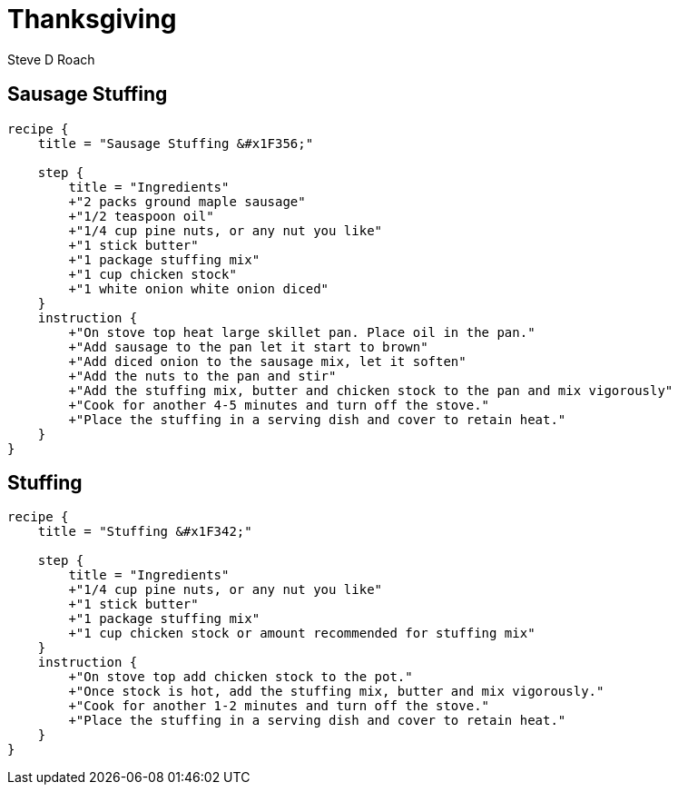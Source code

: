 = Thanksgiving
:author: Steve D Roach

== Sausage Stuffing

[recipe,"sausage stuffing"]
----
recipe {
    title = "Sausage Stuffing &#x1F356;"

    step {
        title = "Ingredients"
        +"2 packs ground maple sausage"
        +"1/2 teaspoon oil"
        +"1/4 cup pine nuts, or any nut you like"
        +"1 stick butter"
        +"1 package stuffing mix"
        +"1 cup chicken stock"
        +"1 white onion white onion diced"
    }
    instruction {
        +"On stove top heat large skillet pan. Place oil in the pan."
        +"Add sausage to the pan let it start to brown"
        +"Add diced onion to the sausage mix, let it soften"
        +"Add the nuts to the pan and stir"
        +"Add the stuffing mix, butter and chicken stock to the pan and mix vigorously"
        +"Cook for another 4-5 minutes and turn off the stove."
        +"Place the stuffing in a serving dish and cover to retain heat."
    }
}
----

== Stuffing

[recipe,"stuffing"]
----
recipe {
    title = "Stuffing &#x1F342;"

    step {
        title = "Ingredients"
        +"1/4 cup pine nuts, or any nut you like"
        +"1 stick butter"
        +"1 package stuffing mix"
        +"1 cup chicken stock or amount recommended for stuffing mix"
    }
    instruction {
        +"On stove top add chicken stock to the pot."
        +"Once stock is hot, add the stuffing mix, butter and mix vigorously."
        +"Cook for another 1-2 minutes and turn off the stove."
        +"Place the stuffing in a serving dish and cover to retain heat."
    }
}
----

